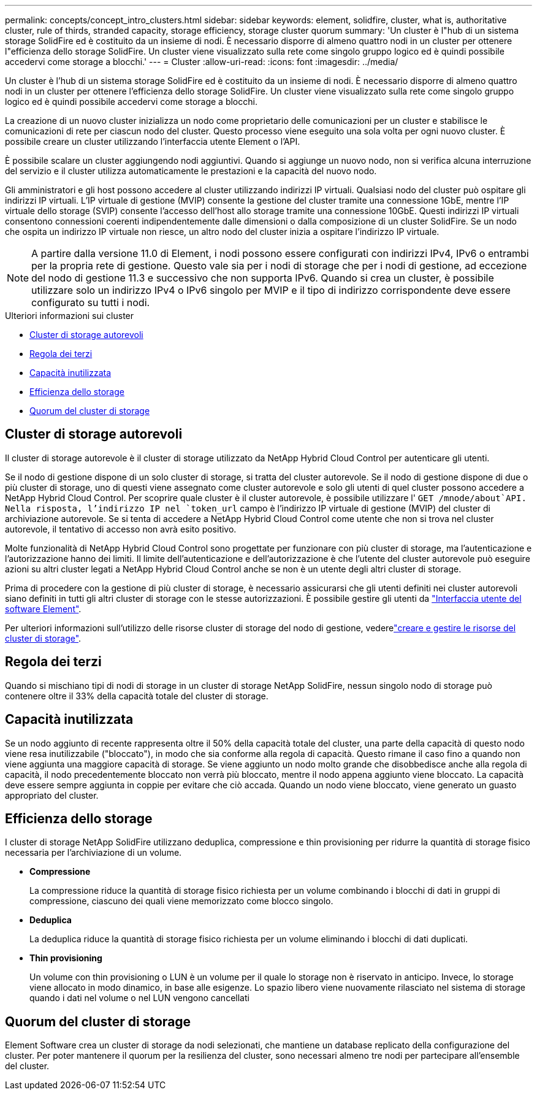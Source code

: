 ---
permalink: concepts/concept_intro_clusters.html 
sidebar: sidebar 
keywords: element, solidfire, cluster, what is, authoritative  cluster, rule of thirds, stranded capacity, storage efficiency, storage cluster quorum 
summary: 'Un cluster è l"hub di un sistema storage SolidFire ed è costituito da un insieme di nodi. È necessario disporre di almeno quattro nodi in un cluster per ottenere l"efficienza dello storage SolidFire. Un cluster viene visualizzato sulla rete come singolo gruppo logico ed è quindi possibile accedervi come storage a blocchi.' 
---
= Cluster
:allow-uri-read: 
:icons: font
:imagesdir: ../media/


[role="lead"]
Un cluster è l'hub di un sistema storage SolidFire ed è costituito da un insieme di nodi. È necessario disporre di almeno quattro nodi in un cluster per ottenere l'efficienza dello storage SolidFire. Un cluster viene visualizzato sulla rete come singolo gruppo logico ed è quindi possibile accedervi come storage a blocchi.

La creazione di un nuovo cluster inizializza un nodo come proprietario delle comunicazioni per un cluster e stabilisce le comunicazioni di rete per ciascun nodo del cluster. Questo processo viene eseguito una sola volta per ogni nuovo cluster. È possibile creare un cluster utilizzando l'interfaccia utente Element o l'API.

È possibile scalare un cluster aggiungendo nodi aggiuntivi. Quando si aggiunge un nuovo nodo, non si verifica alcuna interruzione del servizio e il cluster utilizza automaticamente le prestazioni e la capacità del nuovo nodo.

Gli amministratori e gli host possono accedere al cluster utilizzando indirizzi IP virtuali. Qualsiasi nodo del cluster può ospitare gli indirizzi IP virtuali. L'IP virtuale di gestione (MVIP) consente la gestione del cluster tramite una connessione 1GbE, mentre l'IP virtuale dello storage (SVIP) consente l'accesso dell'host allo storage tramite una connessione 10GbE. Questi indirizzi IP virtuali consentono connessioni coerenti indipendentemente dalle dimensioni o dalla composizione di un cluster SolidFire. Se un nodo che ospita un indirizzo IP virtuale non riesce, un altro nodo del cluster inizia a ospitare l'indirizzo IP virtuale.


NOTE: A partire dalla versione 11.0 di Element, i nodi possono essere configurati con indirizzi IPv4, IPv6 o entrambi per la propria rete di gestione. Questo vale sia per i nodi di storage che per i nodi di gestione, ad eccezione del nodo di gestione 11.3 e successivo che non supporta IPv6. Quando si crea un cluster, è possibile utilizzare solo un indirizzo IPv4 o IPv6 singolo per MVIP e il tipo di indirizzo corrispondente deve essere configurato su tutti i nodi.

.Ulteriori informazioni sui cluster
* <<Cluster di storage autorevoli>>
* <<Regola dei terzi>>
* <<Capacità inutilizzata>>
* <<Efficienza dello storage>>
* <<Quorum del cluster di storage>>




== Cluster di storage autorevoli

Il cluster di storage autorevole è il cluster di storage utilizzato da NetApp Hybrid Cloud Control per autenticare gli utenti.

Se il nodo di gestione dispone di un solo cluster di storage, si tratta del cluster autorevole. Se il nodo di gestione dispone di due o più cluster di storage, uno di questi viene assegnato come cluster autorevole e solo gli utenti di quel cluster possono accedere a NetApp Hybrid Cloud Control. Per scoprire quale cluster è il cluster autorevole, è possibile utilizzare l' `GET /mnode/about`API. Nella risposta, l'indirizzo IP nel `token_url` campo è l'indirizzo IP virtuale di gestione (MVIP) del cluster di archiviazione autorevole. Se si tenta di accedere a NetApp Hybrid Cloud Control come utente che non si trova nel cluster autorevole, il tentativo di accesso non avrà esito positivo.

Molte funzionalità di NetApp Hybrid Cloud Control sono progettate per funzionare con più cluster di storage, ma l'autenticazione e l'autorizzazione hanno dei limiti. Il limite dell'autenticazione e dell'autorizzazione è che l'utente del cluster autorevole può eseguire azioni su altri cluster legati a NetApp Hybrid Cloud Control anche se non è un utente degli altri cluster di storage.

Prima di procedere con la gestione di più cluster di storage, è necessario assicurarsi che gli utenti definiti nei cluster autorevoli siano definiti in tutti gli altri cluster di storage con le stesse autorizzazioni. È possibile gestire gli utenti da link:../storage/concept_system_manage_manage_cluster_administrator_users.html["Interfaccia utente del software Element"].

Per ulteriori informazioni sull'utilizzo delle risorse cluster di storage del nodo di gestione, vederelink:../mnode/task_mnode_manage_storage_cluster_assets.html["creare e gestire le risorse del cluster di storage"].



== Regola dei terzi

Quando si mischiano tipi di nodi di storage in un cluster di storage NetApp SolidFire, nessun singolo nodo di storage può contenere oltre il 33% della capacità totale del cluster di storage.



== Capacità inutilizzata

Se un nodo aggiunto di recente rappresenta oltre il 50% della capacità totale del cluster, una parte della capacità di questo nodo viene resa inutilizzabile ("bloccato"), in modo che sia conforme alla regola di capacità. Questo rimane il caso fino a quando non viene aggiunta una maggiore capacità di storage. Se viene aggiunto un nodo molto grande che disobbedisce anche alla regola di capacità, il nodo precedentemente bloccato non verrà più bloccato, mentre il nodo appena aggiunto viene bloccato. La capacità deve essere sempre aggiunta in coppie per evitare che ciò accada. Quando un nodo viene bloccato, viene generato un guasto appropriato del cluster.



== Efficienza dello storage

I cluster di storage NetApp SolidFire utilizzano deduplica, compressione e thin provisioning per ridurre la quantità di storage fisico necessaria per l'archiviazione di un volume.

* *Compressione*
+
La compressione riduce la quantità di storage fisico richiesta per un volume combinando i blocchi di dati in gruppi di compressione, ciascuno dei quali viene memorizzato come blocco singolo.

* *Deduplica*
+
La deduplica riduce la quantità di storage fisico richiesta per un volume eliminando i blocchi di dati duplicati.

* *Thin provisioning*
+
Un volume con thin provisioning o LUN è un volume per il quale lo storage non è riservato in anticipo. Invece, lo storage viene allocato in modo dinamico, in base alle esigenze. Lo spazio libero viene nuovamente rilasciato nel sistema di storage quando i dati nel volume o nel LUN vengono cancellati





== Quorum del cluster di storage

Element Software crea un cluster di storage da nodi selezionati, che mantiene un database replicato della configurazione del cluster. Per poter mantenere il quorum per la resilienza del cluster, sono necessari almeno tre nodi per partecipare all'ensemble del cluster.

